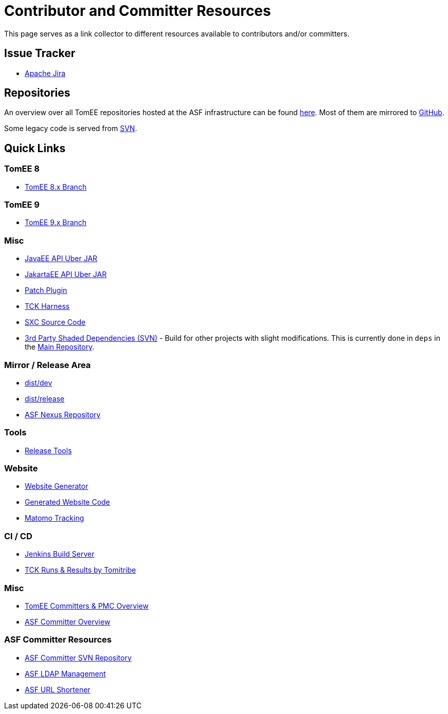 = Contributor and Committer Resources
:jbake-date: 2022-03-15
:jbake-type: page
:jbake-status: published

This page serves as a link collector to different resources available to contributors and/or committers.

== Issue Tracker

- link:https://issues.apache.org/jira/browse/TOMEE[Apache Jira]

== Repositories

An overview over all TomEE repositories hosted at the ASF infrastructure can be found link:https://gitbox.apache.org/repos/asf#tomee[here].
Most of them are mirrored to link:https://github.com/search?q=org%3Aapache+tomee[GitHub].

Some legacy code is served from link:http://svn.apache.org/viewvc/tomee/[SVN].

== Quick Links
=== TomEE 8
- link:https://github.com/apache/tomee/tree/tomee-8.x[TomEE 8.x Branch]

=== TomEE 9
- link:https://github.com/apache/tomee/tree/main[TomEE 9.x Branch]

=== Misc

- link:https://svn.apache.org/repos/asf/tomee/javaee-api/[JavaEE API Uber JAR]
- link:https://github.com/apache/tomee-jakartaee-api[JakartaEE API Uber JAR]
- link:https://github.com/apache/tomee-patch-plugin[Patch Plugin]
- link:https://github.com/apache/tomee-tck[TCK Harness]
- link:https://github.com/dblevins/sxc[SXC Source Code]
- link:https://svn.apache.org/repos/asf/tomee/deps/[3rd Party Shaded Dependencies (SVN)] - Build for other projects with slight modifications. This is currently done in `deps` in the link:https://github.com/apache/tomee[Main Repository].

=== Mirror / Release Area

- link:https://dist.apache.org/repos/dist/dev/tomee/[dist/dev]
- link:https://dist.apache.org/repos/dist/release/tomee/[dist/release]
- link:https://repository.apache.org/[ASF Nexus Repository]

=== Tools

- link:https://github.com/apache/tomee-release-tools[Release Tools]

=== Website

- link:https://github.com/apache/tomee-site-generator[Website Generator]
- link:https://github.com/apache/tomee-site-pub[Generated Website Code]
- link:https://matomo.privacy.apache.org/index.php?module=CoreHome&action=index&date=yesterday&period=day&idSite=5[Matomo Tracking]

=== CI / CD

- link:https://ci-builds.apache.org/job/Tomee/[Jenkins Build Server]
- link:https://tck.work/tomee/projects[TCK Runs & Results by Tomitribe]

=== Misc

- link:https://people.apache.org/committers-by-project.html#tomee[TomEE Committers & PMC Overview]
- link:https://people.apache.org/[ASF Committer Overview]

=== ASF Committer Resources

- link:https://svn.apache.org/repos/private/committers[ASF Committer SVN Repository]
- link:https://id.apache.org/[ASF LDAP Management]
- link:https://s.apache.org/[ASF URL Shortener]